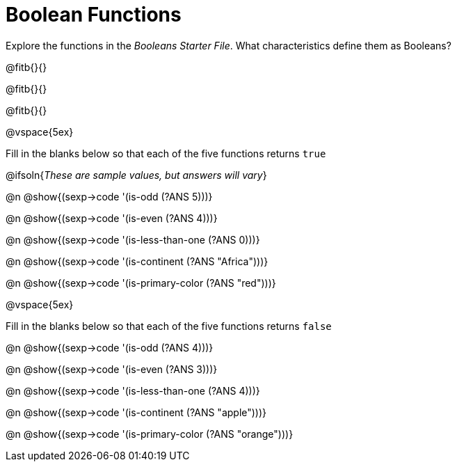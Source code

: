 = Boolean Functions

Explore the functions in the _Booleans Starter File_. What characteristics define them as Booleans?

@fitb{}{}

@fitb{}{}

@fitb{}{}

@vspace{5ex}

Fill in the blanks below so that each of the five functions returns `true`

@ifsoln{__These are sample values, but answers will vary__}

@n @show{(sexp->code '(is-odd (?ANS 5)))}

@n @show{(sexp->code '(is-even (?ANS 4)))}

@n @show{(sexp->code '(is-less-than-one (?ANS 0)))}

@n @show{(sexp->code '(is-continent (?ANS "Africa")))}

@n @show{(sexp->code '(is-primary-color (?ANS "red")))}

@vspace{5ex}

Fill in the blanks below so that each of the five functions returns `false`

@n @show{(sexp->code '(is-odd (?ANS 4)))}

@n @show{(sexp->code '(is-even (?ANS 3)))}

@n @show{(sexp->code '(is-less-than-one (?ANS 4)))}

@n @show{(sexp->code '(is-continent (?ANS "apple")))}

@n @show{(sexp->code '(is-primary-color (?ANS "orange")))}
